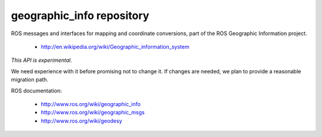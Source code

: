 geographic_info repository
==========================

ROS messages and interfaces for mapping and coordinate conversions,
part of the ROS Geographic Information project.

 * http://en.wikipedia.org/wiki/Geographic_information_system

*This API is experimental*. 

We need experience with it before promising not to change it. If
changes are needed, we plan to provide a reasonable migration path.

ROS documentation:

 * http://www.ros.org/wiki/geographic_info
 * http://www.ros.org/wiki/geographic_msgs
 * http://www.ros.org/wiki/geodesy
